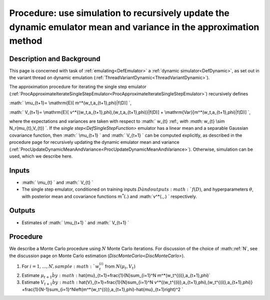 .. _ProcApproximateUpdateDynamicMeanandVariance:

Procedure: use simulation to recursively update the dynamic emulator mean and variance in the approximation method
==================================================================================================================

Description and Background
--------------------------

This page is concerned with task of :ref:`emulating<DefEmulator>` a
:ref:`dynamic simulator<DefDynamic>`, as set out in the variant
thread on dynamic emulation
(:ref:`ThreadVariantDynamic<ThreadVariantDynamic>`).

The approximation procedure for iterating the single step emulator
(:ref:`ProcApproximateIterateSingleStepEmulator<ProcApproximateIterateSingleStepEmulator>`)
recursively defines

:math:` \\mu_{t+1}= \\mathrm{E}[ m^*(w_t,a_{t+1},\phi)|f(D)] \`,

:math:` V_{t+1}= \\mathrm{E}[
v^*\{(w_t,a_{t+1},\phi),(w_t,a_{t+1},\phi)\}|f(D)] +
\\mathrm{Var}[m^*(w_t,a_{t+1},\phi)|f(D)] \`,

where the expectations and variances are taken with respect to :math:` w_{t}
\:ref:`, with :math:` w_{t} \\sim N_r(\mu_{t},V_{t}) \`. If the `single
step<DefSingleStepFunction>` emulator has a linear mean and a
separable Gaussian covariance function, then :math:` \\mu_{t+1} \` and :math:`
V_{t+1} \` can be computed explicitly, as described in the procedure
page for recursively updating the dynamic emulator mean and variance
(:ref:`ProcUpdateDynamicMeanAndVariance<ProcUpdateDynamicMeanAndVariance>`).
Otherwise, simulation can be used, which we describe here.

Inputs
------

-  :math:` \\mu_{t} \` and :math:` V_{t} \`
-  The single step emulator, conditioned on training inputs :math:`D \` and
   outputs :math:`f(D)`, and hyperparameters :math:`\theta`, with posterior
   mean and covariance functions :math:`m^*(.)` and :math:`v^*(.,.) \`
   respectively.

Outputs
-------

-  Estimates of :math:` \\mu_{t+1} \` and :math:` V_{t+1} \`

Procedure
---------

We describe a Monte Carlo procedure using :math:`N` Monte Carlo iterations.
For discussion of the choice of :math::ref:`N`, see the discussion page on Monte
Carlo estimation (`DiscMonteCarlo<DiscMonteCarlo>`).

#. For :math:`i=1,\ldots,N \`, sample :math:`w_t^{(i)}` from :math:`N(\mu_t,V_t)`
#. Estimate :math:`\mu_{t+1} \` by
   :math:`\hat{\mu}_{t+1}=\frac{1}{N}\sum_{i=1}^N
   m^*(w_t^{(i)},a_{t+1},\phi)`
#. Estimate :math:`V_{t+1} \` by :math:`\hat{V}_{t+1}=\frac{1}{N}\sum_{i=1}^N
   v^*\{(w_t^{(i)},a_{t+1},\phi),(w_t^{(i)},a_{t+1},\phi)\}
   +\frac{1}{N-1}\sum_{i=1}^N\left(m^*(w_t^{(i)},a_{t+1},\phi)-\hat{\mu}_{t+1}\right)^2
   \`
